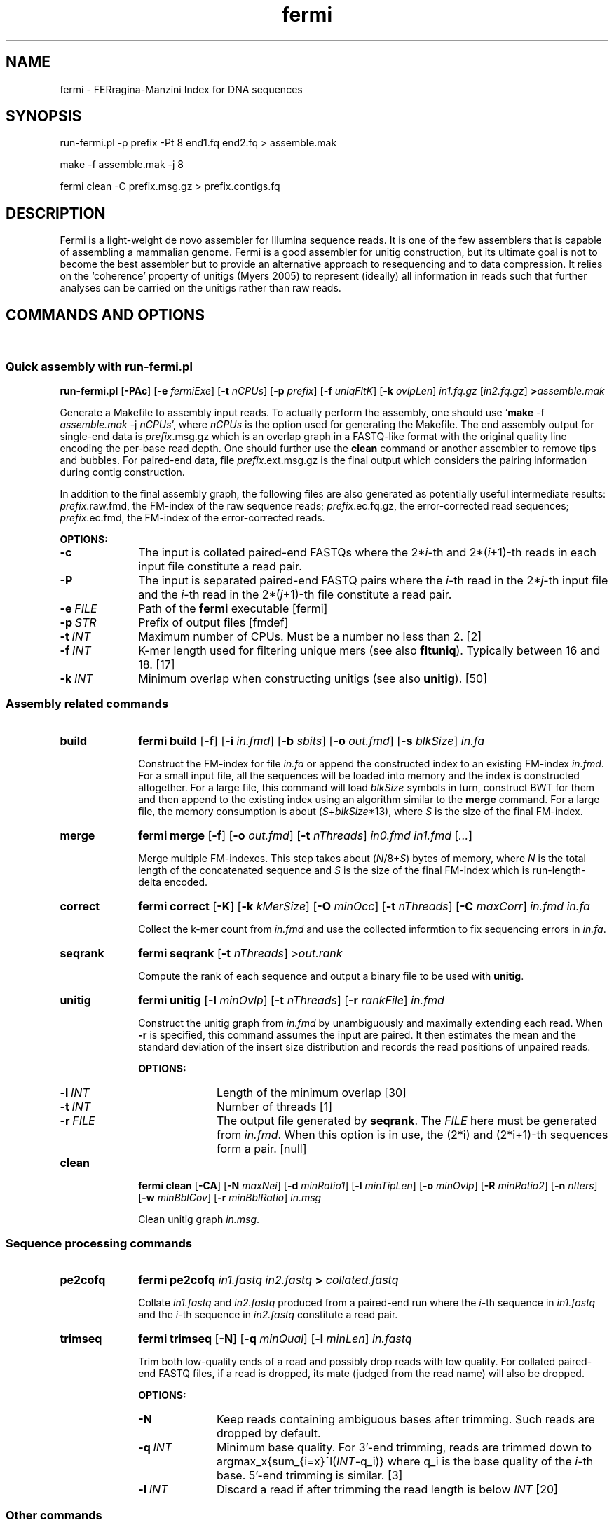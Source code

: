 .TH fermi 1 "5 January 2012" "fermi-r513" "Bioinformatics tools"

.SH NAME
.PP
fermi - FERragina-Manzini Index for DNA sequences

.SH SYNOPSIS
.PP
run-fermi.pl -p prefix -Pt 8 end1.fq end2.fq > assemble.mak
.PP
make -f assemble.mak -j 8
.PP
fermi clean -C prefix.msg.gz > prefix.contigs.fq

.SH DESCRIPTION
.PP
Fermi is a light-weight de novo assembler for Illumina sequence reads. It is
one of the few assemblers that is capable of assembling a mammalian genome.
Fermi is a good assembler for unitig construction, but its ultimate goal
is not to become the best assembler but to provide an alternative approach to
resequencing and to data compression. It relies on the `coherence' property of
unitigs (Myers 2005) to represent (ideally) all information in reads such that
further analyses can be carried on the unitigs rather than raw reads.

.SH COMMANDS AND OPTIONS
.sp
\ 
.SS Quick assembly with run-fermi.pl
.B run-fermi.pl
.RB [ \-PAc ]
.RB [ \-e
.IR fermiExe ]
.RB [ \-t
.IR nCPUs ]
.RB [ \-p
.IR prefix ]
.RB [ \-f
.IR uniqFltK ]
.RB [ \-k
.IR ovlpLen ]
.I in1.fq.gz
.RI [ in2.fq.gz ]
.BI > assemble.mak

Generate a Makefile to assembly input reads. To actually perform the assembly,
one should use
.RB ` make
-f
.I assemble.mak
-j
.IR nCPUs ',
where
.I nCPUs
is the option used for generating the Makefile. The end assembly output for single-end data is
.IR prefix .msg.gz
which is an overlap graph in a FASTQ-like format with the original quality line
encoding the per-base read depth. One should further use the
.B clean
command or another assembler to remove tips and bubbles. For paired-end data, file 
.IR prefix .ext.msg.gz
is the final output which considers the pairing information during contig construction.

In addition to the final assembly graph, the following files are also generated
as potentially useful intermediate results:
.IR prefix .raw.fmd,
the FM-index of the raw sequence reads;
.IR prefix .ec.fq.gz,
the error-corrected read sequences;
.IR prefix .ec.fmd,
the FM-index of the error-corrected reads.

.B OPTIONS:
.TP 10
.B -c
The input is collated paired-end FASTQs where the
.RI 2* i -th
and
.RI 2*( i +1)-th
reads in each input file constitute a read pair.
.TP
.B -P
The input is separated paired-end FASTQ pairs where the
.IR i -th
read in the
.RI 2* j -th
input file and the
.IR i -th
read in the
.RI 2*( j +1)-th
file constitute a read pair.
.TP
.BI -e \ FILE
Path of the
.B fermi
executable [fermi]
.TP
.BI -p \ STR
Prefix of output files [fmdef]
.TP
.BI -t \ INT
Maximum number of CPUs. Must be a number no less than 2. [2]
.TP
.BI -f \ INT
K-mer length used for filtering unique mers (see also
.BR fltuniq ).
Typically between 16 and 18. [17]
.TP
.BI -k \ INT
Minimum overlap when constructing unitigs (see also
.BR unitig ).
[50]


.SS Assembly related commands

.TP 10
.B build
.B fermi build
.RB [ \-f ]
.RB [ \-i
.IR in.fmd ]
.RB [ \-b
.IR sbits ]
.RB [ \-o
.IR out.fmd ]
.RB [ \-s
.IR blkSize ]
.I in.fa

Construct the FM-index for file
.I in.fa
or append the constructed index to an existing FM-index
.IR in.fmd .
For a small input file, all the sequences will be loaded into memory and the
index is constructed altogether. For a large file, this command will load
.I blkSize
symbols in turn, construct BWT for them and then append to the existing index
using an algorithm similar to the
.B merge
command. For a large file, the memory consumption is about
.RI ( S + blkSize *13),
where
.I S
is the size of the final FM-index.


.TP
.B merge
.B fermi merge
.RB [ \-f ]
.RB [ \-o
.IR out.fmd ]
.RB [ \-t
.IR nThreads ]
.I in0.fmd in1.fmd
.RI [ ... ]

Merge multiple FM-indexes. This step takes about
.RI ( N /8+ S )
bytes of memory, where
.I N
is the total length of the concatenated sequence and
.I S
is the size of the final FM-index which is run-length-delta encoded.


.TP
.B correct
.B fermi correct
.RB [ \-K ]
.RB [ \-k
.IR kMerSize ]
.RB [ \-O
.IR minOcc ]
.RB [ \-t
.IR nThreads ]
.RB [ \-C
.IR maxCorr ]
.I in.fmd in.fa

Collect the k-mer count from
.I in.fmd
and use the collected informtion to fix sequencing errors in
.IR in.fa .


.TP
.B seqrank
.B fermi seqrank
.RB [ \-t
.IR nThreads ]
.RI > out.rank

Compute the rank of each sequence and output a binary file to be used with
.BR unitig .


.TP
.B unitig
.B fermi unitig
.RB [ \-l
.IR minOvlp ]
.RB [ \-t
.IR nThreads ]
.RB [ \-r
.IR rankFile ]
.I in.fmd

Construct the unitig graph from
.I in.fmd
by unambiguously and maximally extending each read. When
.B -r
is specified, this command assumes the input are paired. It then estimates
the mean and the standard deviation of the insert size distribution and
records the read positions of unpaired reads.

.B OPTIONS:
.RS
.TP 10
.BI \-l \ INT
Length of the minimum overlap [30]
.TP
.BI \-t \ INT
Number of threads [1]
.TP
.BI \-r \ FILE
The output file generated by
.BR seqrank .
The
.I FILE
here must be generated from
.IR in.fmd .
When this option is in use, the (2*i) and (2*i+1)-th sequences form a pair. [null]
.RE


.TP
.B clean
.B fermi clean
.RB [ \-CA ]
.RB [ \-N
.IR maxNei ]
.RB [ \-d
.IR minRatio1 ]
.RB [ \-l
.IR minTipLen ]
.RB [ \-o
.IR minOvlp ]
.RB [ \-R
.IR minRatio2 ]
.RB [ \-n
.IR nIters ]
.RB [ \-w
.IR minBblCov ]
.RB [ \-r
.IR minBblRatio ]
.I in.msg

Clean unitig graph
.IR in.msg .

.SS Sequence processing commands

.TP 10
.B pe2cofq
.B fermi pe2cofq
.I in1.fastq in2.fastq
.B >
.I collated.fastq

Collate
.I in1.fastq
and
.I in2.fastq
produced from a paired-end run where the
.IR i -th
sequence in
.I in1.fastq
and the
.IR i -th
sequence in
.I in2.fastq
constitute a read pair.


.TP
.B trimseq
.B fermi trimseq
.RB [ \-N ]
.RB [ \-q
.IR minQual ]
.RB [ \-l
.IR minLen ]
.I in.fastq

Trim both low-quality ends of a read and possibly drop reads with low quality.
For collated paired-end FASTQ files, if a read is dropped, its mate (judged from the read name) will also be dropped.

.B OPTIONS:
.RS
.TP 10
.B \-N
Keep reads containing ambiguous bases after trimming. Such reads are dropped by default.
.TP
.BI \-q \ INT
Minimum base quality. For 3'-end trimming, reads are trimmed down to
.RI argmax_x{sum_{i=x}^l( INT -q_i)}
where q_i is the base quality of the
.IR i -th
base. 5'-end trimming is similar. [3]
.TP
.BI \-l \ INT
Discard a read if after trimming the read length is below
.I INT
[20]
.RE

.SS Other commands

.TP 10
.B unpack
.B fermi unpack
.RB [ \-M ]
.RB [ \-i
.IR index ]
.I in.fmd

Extract multiple or all sequences stored in the FM-index.


.TP
.B chkbwt
.B fermi chkbwt
.RB [ \-MP ]
.I in.fmd

Check the rank function or print the BWT in the text form.


.TP
.B exact
.B fermi exact
.RB [ \-sM ]
.I in.fmd in.fa

Find the super-maximal exact matches against the FM-index.


.SH NOTES
.sp
\ 

.SS Fermi and SGA
.PP
Fermi is fundamentally influenced by the string graph assembler (SGA; Simpson and Durbin, 2010 and 2012) written
by Jared Simpson. Although initially I was planning something quite different,
most of my ideas turned out to be wrong or impractical once I started to
implement them. In the end, fermi takes a very similar overall approach to SGA.
On the other hand, fermi is entirely a fresh implementation. The FM-index data
structure, the BWT construction algorithm, the error correction strategy, the
overlap graph construction procedure are all different from those
implemented in SGA.

.SS Limitations
.PP
As of now, fermi is designed and extensively tested for 100bp Illumina
paired-end data from a single short-insert library or libraries of similar
insert sizes. It is able to use the pairing information for the unitig
construction, but it does not generate scaffolds and is unable to take
advantage of reads from jumping libraries. Thus users may need a third-party
scaffolder to construct scaffolds and/or to take advantage of reads with
long-insert. In addition, fermi does not work with long reads having a high
indel sequencing error rate, though it has the potential to be applied to such
data in future.

.SS Performance
.PP
Fermi works well for single-end HiSeq data. The corrected unitig N50 is
usually longer than other assemblers, though as a tradeoff the misassembly rate
may be a little higher in comparison to SGA and SOAPdenovo. For paired-end data,
fermi extends unitigs by doing local assembly around the ends. This usually
yields contigs of length comparable to the scaftigs produced by other assemblers.

Like SGA, fermi effectively trades speed for a small memory footprint. It also
strives for minimal disk usage, which further slows fermi down. Given 35X human
data, fermi takes roughly 7 days using 16 CPUs with the memory peaking around 85GB.

.SS Unitig, contig, scaftig and scaffold
.PP
Given a haploid genome and sequence reads from the genome, a
.I unitig
is a subsequence of the genome that cannot be extended unambiguously with the
sequence reads and is not contained in other unitigs. A unitig may have
multiple copies in the genome, but these copies are indistinguishable from the
sequence reads. Given paired-end data, a
.I scaffold
is a sequence consisting of unitigs and possibly gaps between them that are
inferred from the pairing information. A contiguous subsequence
in a scaffold is a
.IR scaftig .
As read pairs may resolve small repeats and reveal undetected overlaps, scaftigs
are usually longer than unitigs. A
.IR contig ,
by definition, is a contiguous sequence. It is a more generic concept.
We may regard unitigs, scaftigs or a walk along unitigs as contigs.


.SH AUTHOR
.PP
Heng Li <lh3@me.com> implemented
.BR fermi .

.SH SEE ALSO
.PP
Fermi git repository: <https://github.com/lh3/fermi>
